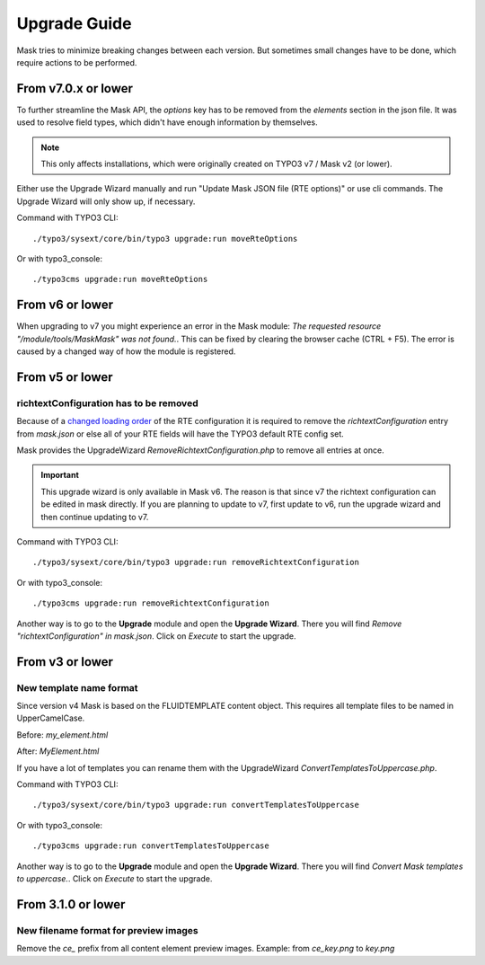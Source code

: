 ﻿.. include:: ../Includes.txt

.. _upgrade:

=============
Upgrade Guide
=============

Mask tries to minimize breaking changes between each version. But sometimes small changes have to be done, which
require actions to be performed.

From v7.0.x or lower
====================

To further streamline the Mask API, the `options` key has to be removed from the
`elements` section in the json file. It was used to resolve field types, which
didn't have enough information by themselves.

.. note::

   This only affects installations, which were originally created on TYPO3 v7 / Mask v2 (or lower).

Either use the Upgrade Wizard manually and run "Update Mask JSON file (RTE options)"
or use cli commands. The Upgrade Wizard will only show up, if necessary.

Command with TYPO3 CLI:

::

   ./typo3/sysext/core/bin/typo3 upgrade:run moveRteOptions

Or with typo3_console:

::

   ./typo3cms upgrade:run moveRteOptions

.. _upgrade-from-6:

From v6 or lower
================

When upgrading to v7 you might experience an error in the Mask module:
`The requested resource "/module/tools/MaskMask" was not found.`. This can be
fixed by clearing the browser cache (CTRL + F5). The error is caused by a
changed way of how the module is registered.

From v5 or lower
================

richtextConfiguration has to be removed
---------------------------------------

Because of a `changed loading order <https://docs.typo3.org/c/typo3/cms-core/master/en-us/Changelog/10.2/Important-88655-ChangedLoadingOrderOfRTEConfiguration.html>`__
of the RTE configuration it is required to remove the `richtextConfiguration` entry from `mask.json` or else all of your
RTE fields will have the TYPO3 default RTE config set.

.. versionadded:: 6.2.0

Mask provides the UpgradeWizard `RemoveRichtextConfiguration.php` to remove all entries at once.

.. important::
   This upgrade wizard is only available in Mask v6. The reason is that since v7 the richtext configuration can be
   edited in mask directly. If you are planning to update to v7, first update to v6, run the upgrade wizard and then
   continue updating to v7.

Command with TYPO3 CLI:

::

   ./typo3/sysext/core/bin/typo3 upgrade:run removeRichtextConfiguration

Or with typo3_console:

::

   ./typo3cms upgrade:run removeRichtextConfiguration

Another way is to go to the **Upgrade** module and open the **Upgrade Wizard**. There you will find `Remove "richtextConfiguration" in mask.json`.
Click on `Execute` to start the upgrade.

From v3 or lower
================

New template name format
------------------------

Since version v4 Mask is based on the FLUIDTEMPLATE content object. This requires all template files to be named
in UpperCamelCase.

Before: `my_element.html`

After: `MyElement.html`

.. versionadded:: 6.2.0

If you have a lot of templates you can rename them with the UpgradeWizard `ConvertTemplatesToUppercase.php`.

Command with TYPO3 CLI:

::

   ./typo3/sysext/core/bin/typo3 upgrade:run convertTemplatesToUppercase

Or with typo3_console:

::

   ./typo3cms upgrade:run convertTemplatesToUppercase

Another way is to go to the **Upgrade** module and open the **Upgrade Wizard**. There you will find `Convert Mask templates to uppercase.`.
Click on `Execute` to start the upgrade.

From 3.1.0 or lower
===================

New filename format for preview images
--------------------------------------

Remove the `ce_` prefix from all content element preview images. Example: from `ce_key.png` to `key.png`
